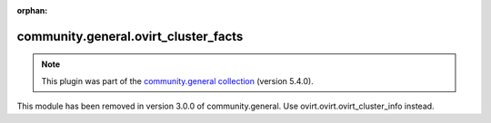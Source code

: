 
.. Document meta

:orphan:

.. Anchors

.. _ansible_collections.community.general.ovirt_cluster_facts_module:

.. Title

community.general.ovirt_cluster_facts
+++++++++++++++++++++++++++++++++++++

.. Collection note

.. note::
    This plugin was part of the `community.general collection <https://galaxy.ansible.com/community/general>`_ (version 5.4.0).

This module has been removed
in version 3.0.0 of community.general.
Use ovirt.ovirt.ovirt_cluster_info instead.
